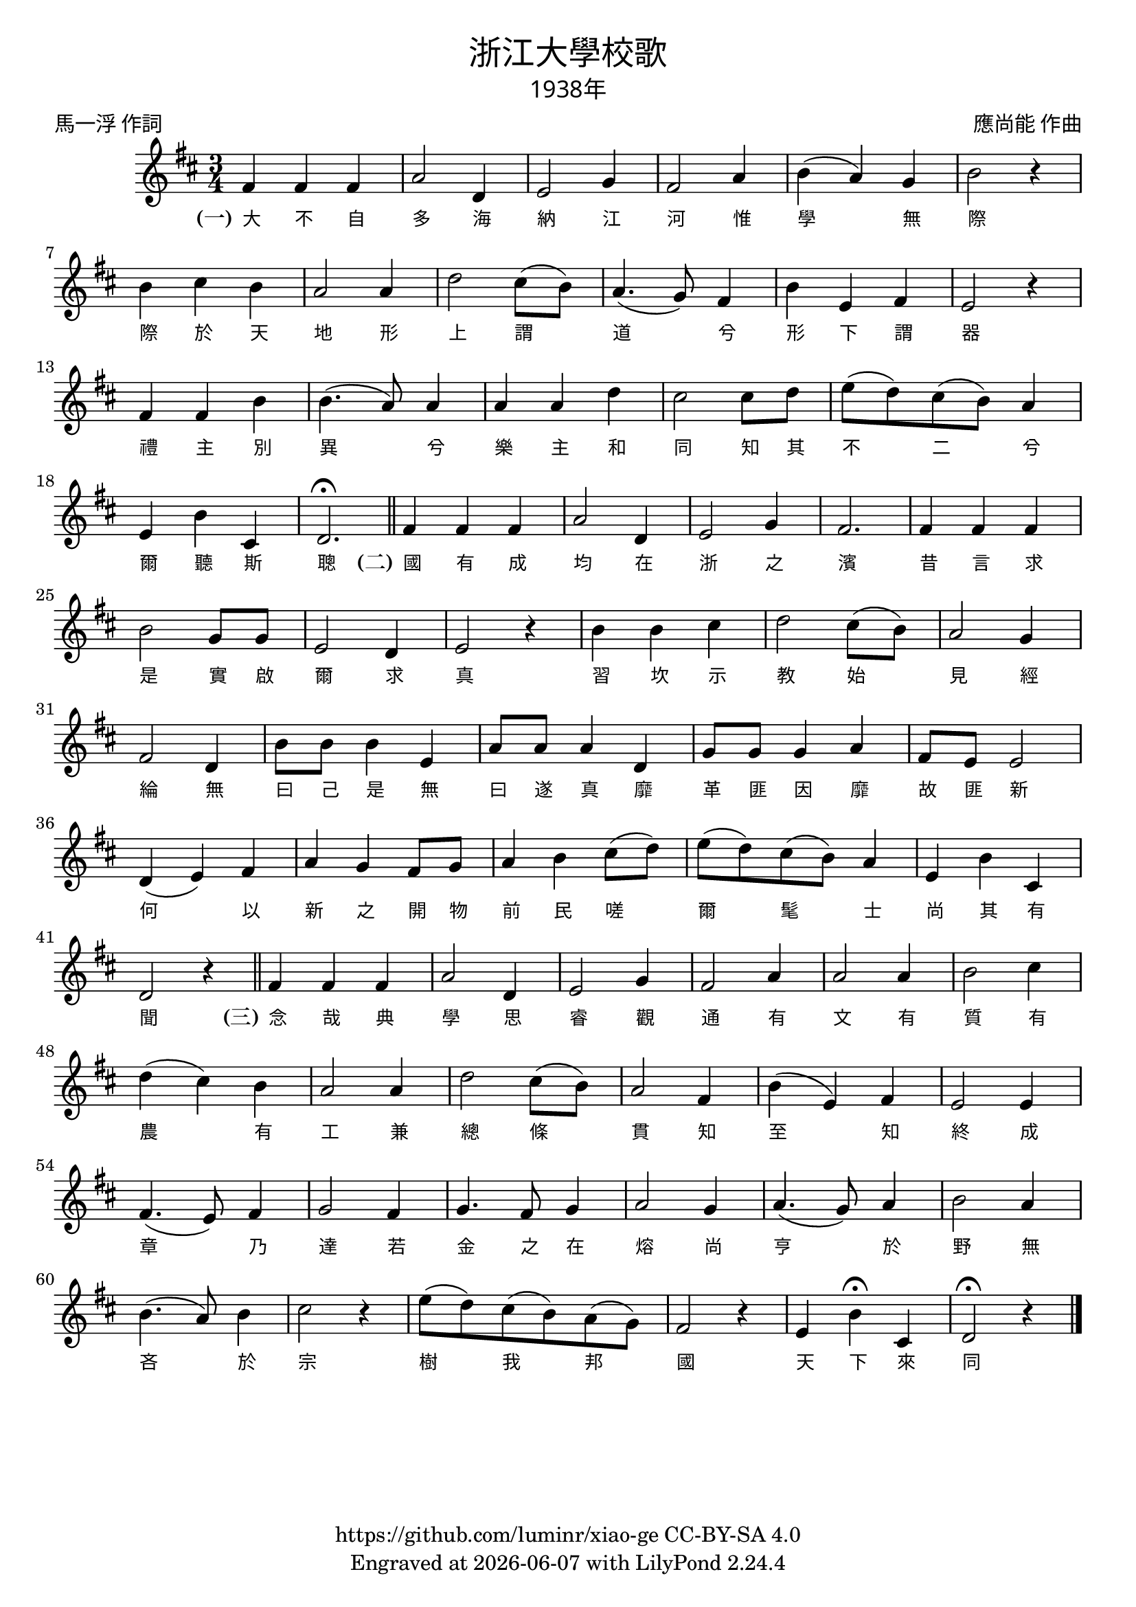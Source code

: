 \version "2.18.2"
\header {
  title = \markup {
    \override #'(font-name . "PMingLiU")
    "浙江大學校歌"
  }
  subtitle = \markup {
    \override #'(font-name . "PMingLiU" )
    "1938年"
  }
  composer = \markup {
    \override #'(font-name . "PMingLiU")
    "應尚能 作曲"
  }
  poet = \markup {
    \override #'(font-name . "PMingLiU")
    "馬一浮 作詞"
  }
  copyright = \markup { \with-url #"https://github.com/luminr/xiao-ge"  { https://github.com/luminr/xiao-ge } CC-BY-SA 4.0 }
  tagline = \markup { Engraved at \simple #(strftime "%Y-%m-%d" (localtime (current-time))) with  LilyPond \simple #(lilypond-version) }
}
\score{
  {
    \transpose c d \relative c'{
      \key c \major \time 3/4
      e4 e e | g2 c,4 | d2 f4 | e2 g4 | a4( g) f | a2 r4 | a4 b a | g2 g4 |
      c2 b8( a) | g4.( f8) e4 | a4 d, e | d2 r4 | e4 e a | a4.( g8) g4 | g4 g c |  b2 b8 c8 |
      d8( c) b( a) g4 | d4 a' b, | c2.\fermata \bar "||"
      e4 e e | g2 c,4 | d2 f4 | e2. | e4 e e | a2 f8 f | d2 c4 | d2 r4 | a'4 a b | c2 b8( a) | g2 f4 | e2 c4 | a'8 a a4 d, | g8 g g4 c, | f8 f f4 g | e8 d d2 | c4( d) e | g4 f e8 f | g4 a b8( c) | d8( c) b( a) g4 | d4 a' b, | c2 r4 \bar "||"  e4 e e | g2 c,4 | d2 f4 | e2 g4 |  g2 g4 | a2 b4 | c4( b) a | g2 g4 | c2 b8( a) | g2 e4 | a4( d,) e | d2 d4 | e4.( d8) e4 | f2 e4 | f4. e8 f4 | g2 f4 | g4.( f8) g4 | a2 g4 | a4.( g8) a4 | b2 r4 | d8( c) b( a) g( f) | e2 r4 | d4 a'\fermata b, | c2\fermata r4
      \bar "|."
    }
    \addlyrics {
      \set stanza = "(一)"
      大 不 自 多 海 納 江 河
      惟 學 無 際 際 於 天 地
      形 上 謂 道 兮 形 下 謂 器
      禮 主 別 異 兮 樂 主 和 同
      知 其 不 二 兮 爾 聽 斯 聰
      \set stanza = "(二)"
      國 有 成 均 在 浙 之 濱
      昔 言 求 是 實 啟 爾 求 真
      習 坎 示 教 始 見 經 綸
      無 曰 己 是 無 曰 遂 真
      靡 革 匪 因 靡 故 匪 新
      何 以 新 之 開 物 前 民
      嗟 爾 髦 士 尚 其 有 聞
      \set stanza = "(三)"
      念 哉 典 學 思 睿 觀 通
      有 文 有 質 有 農 有 工
      兼 總 條 貫 知 至 知 終
      成 章 乃 達 若 金 之 在 熔
      尚 亨 於 野 無 吝 於 宗
      樹 我 邦 國 天 下 來 同
    }
  }
  \layout {
    \override Lyrics.VerticalAxisGroup #'staff-affinity = #CENTER
    \override Lyrics.LyricText.self-alignment-X = #LEFT
    \override Lyrics.LyricText.font-size = #-1
    \override Lyrics.LyricText.font-name = #"PMingLiU"
    \override Score.SpacingSpanner.base-shortest-duration = #(ly:make-moment 1/32)

  }
  \midi { \tempo 4 = 112 }
}